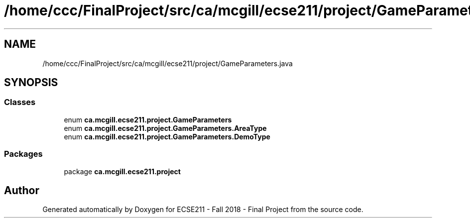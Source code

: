 .TH "/home/ccc/FinalProject/src/ca/mcgill/ecse211/project/GameParameters.java" 3 "Tue Nov 27 2018" "Version 1.0" "ECSE211 - Fall 2018 - Final Project" \" -*- nroff -*-
.ad l
.nh
.SH NAME
/home/ccc/FinalProject/src/ca/mcgill/ecse211/project/GameParameters.java
.SH SYNOPSIS
.br
.PP
.SS "Classes"

.in +1c
.ti -1c
.RI "enum \fBca\&.mcgill\&.ecse211\&.project\&.GameParameters\fP"
.br
.ti -1c
.RI "enum \fBca\&.mcgill\&.ecse211\&.project\&.GameParameters\&.AreaType\fP"
.br
.ti -1c
.RI "enum \fBca\&.mcgill\&.ecse211\&.project\&.GameParameters\&.DemoType\fP"
.br
.in -1c
.SS "Packages"

.in +1c
.ti -1c
.RI "package \fBca\&.mcgill\&.ecse211\&.project\fP"
.br
.in -1c
.SH "Author"
.PP 
Generated automatically by Doxygen for ECSE211 - Fall 2018 - Final Project from the source code\&.
